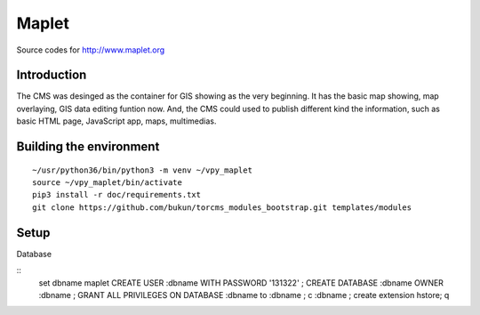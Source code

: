 Maplet
=======

Source codes for http://www.maplet.org

Introduction
------------------------

The CMS was desinged as the container for GIS showing as the very beginning.
It has the basic map showing, map overlaying, GIS data editing funtion now.
And, the CMS could used to publish different kind the information,
such as basic HTML page, JavaScript app, maps, multimedias.


Building the environment
---------------------------------

::

    ~/usr/python36/bin/python3 -m venv ~/vpy_maplet
    source ~/vpy_maplet/bin/activate
    pip3 install -r doc/requirements.txt
    git clone https://github.com/bukun/torcms_modules_bootstrap.git templates/modules

Setup
-----------------------

Database

::
    \set dbname maplet
    CREATE USER :dbname WITH PASSWORD '131322' ;
    CREATE DATABASE :dbname OWNER :dbname ;
    GRANT ALL PRIVILEGES ON DATABASE :dbname to :dbname ;
    \c :dbname ;
    create extension hstore;
    \q
